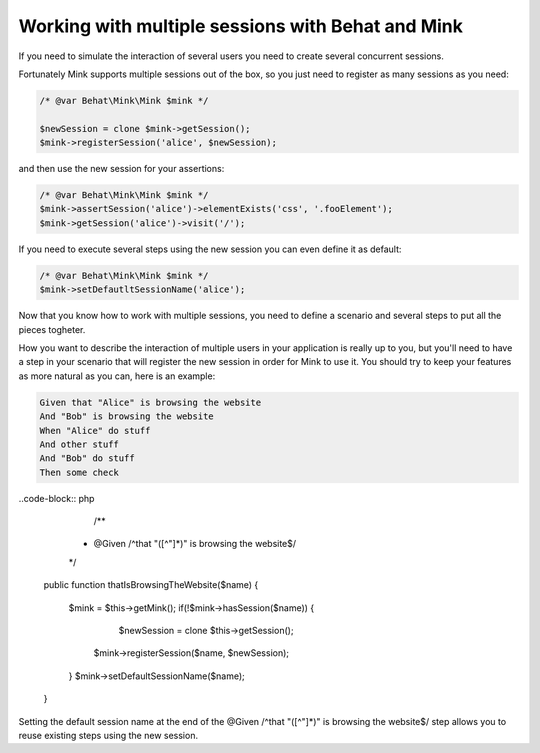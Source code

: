 Working with multiple sessions with Behat and Mink
==================================================

If you need to simulate the interaction of several users 
you need to create several concurrent sessions.

Fortunately Mink supports multiple sessions out of the box, so 
you just need to register as many sessions as you need:

.. code-block:: php
	
	/* @var Behat\Mink\Mink $mink */
	
	$newSession = clone $mink->getSession();
	$mink->registerSession('alice', $newSession);

and then use the new session for your assertions:

.. code-block:: php
	
	/* @var Behat\Mink\Mink $mink */
	$mink->assertSession('alice')->elementExists('css', '.fooElement');
	$mink->getSession('alice')->visit('/');

If you need to execute several steps using the new session you can even define it as default:

.. code-block:: php
	
	/* @var Behat\Mink\Mink $mink */
	$mink->setDefautltSessionName('alice');

Now that you know how to work with multiple sessions, you need to define a scenario and several steps to put all the pieces togheter. 

How you want to describe the interaction of multiple users in your application is really up to you, but you'll need to have a step in your scenario that will register the new session in order for Mink to use it. You should try to keep your features as more natural as you can, here is an example:

.. code-block:: gherkin

	Given that "Alice" is browsing the website
	And "Bob" is browsing the website
	When "Alice" do stuff
	And other stuff 
	And "Bob" do stuff
	Then some check

..code-block:: php

	/**
     * @Given /^that "([^"]*)" is browsing the website$/
     */
    public function thatIsBrowsingTheWebsite($name)
    {
		$mink = $this->getMink();
		if(!$mink->hasSession($name)) {
			$newSession = clone $this->getSession();
		    $mink->registerSession($name, $newSession);
		}
		$mink->setDefaultSessionName($name);
    }

Setting the default session name at the end of the @Given /^that "([^"]*)" is browsing the website$/ step allows you to reuse existing steps using the new session.